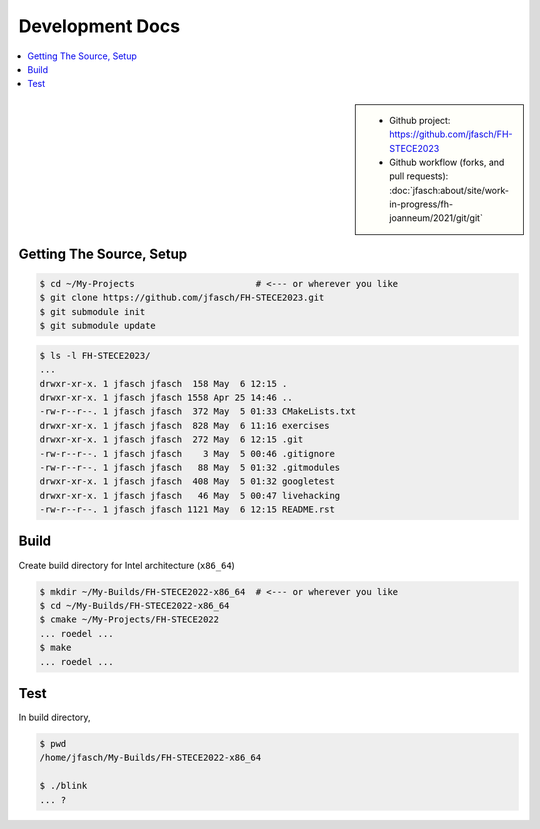 Development Docs
================

.. contents::
   :local:

.. sidebar::

   * Github project: https://github.com/jfasch/FH-STECE2023
   * Github workflow (forks, and pull requests):
     :doc:`jfasch:about/site/work-in-progress/fh-joanneum/2021/git/git`

Getting The Source, Setup
-------------------------

.. code-block:: console

   $ cd ~/My-Projects                       # <--- or wherever you like
   $ git clone https://github.com/jfasch/FH-STECE2023.git
   $ git submodule init
   $ git submodule update

.. code-block:: console

   $ ls -l FH-STECE2023/
   ...
   drwxr-xr-x. 1 jfasch jfasch  158 May  6 12:15 .
   drwxr-xr-x. 1 jfasch jfasch 1558 Apr 25 14:46 ..
   -rw-r--r--. 1 jfasch jfasch  372 May  5 01:33 CMakeLists.txt
   drwxr-xr-x. 1 jfasch jfasch  828 May  6 11:16 exercises
   drwxr-xr-x. 1 jfasch jfasch  272 May  6 12:15 .git
   -rw-r--r--. 1 jfasch jfasch    3 May  5 00:46 .gitignore
   -rw-r--r--. 1 jfasch jfasch   88 May  5 01:32 .gitmodules
   drwxr-xr-x. 1 jfasch jfasch  408 May  5 01:32 googletest
   drwxr-xr-x. 1 jfasch jfasch   46 May  5 00:47 livehacking
   -rw-r--r--. 1 jfasch jfasch 1121 May  6 12:15 README.rst

Build
-----

Create build directory for Intel architecture (``x86_64``)

.. code-block:: console

   $ mkdir ~/My-Builds/FH-STECE2022-x86_64  # <--- or wherever you like
   $ cd ~/My-Builds/FH-STECE2022-x86_64
   $ cmake ~/My-Projects/FH-STECE2022
   ... roedel ...
   $ make
   ... roedel ...

Test
----

In build directory,

.. code-block:: console

   $ pwd
   /home/jfasch/My-Builds/FH-STECE2022-x86_64

   $ ./blink
   ... ?
